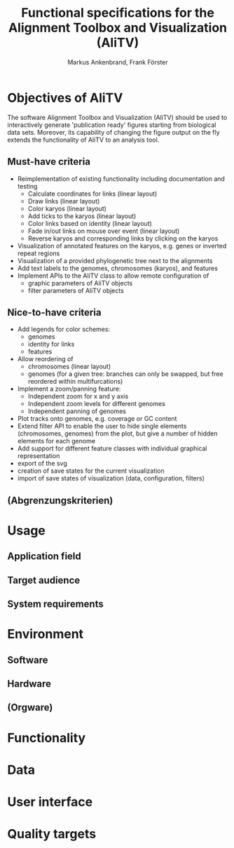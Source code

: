 #+AUTHOR: Markus Ankenbrand, Frank Förster
#+TITLE: Functional specifications for the Alignment Toolbox and Visualization (AliTV)
#+DESCRIPTION: This file contains the functional specification of the AliTV
#+EMAIL: markus.ankenbrand@uni-wuerzburg.de, frank.foerster@biozentrum.uni-wuerzburg.de

#+LATEX_CLASS: scrartcl
#+LATEX_CLASS_OPTIONS: [a4paper,english]
#+LATEX_HEADER: \usepackage[T1]{fontenc}
#+LATEX_HEADER: \usepackage[utf8]{inputenc}

#+TODO: TODO(t!) INPG(i@/!) TEST(n@/!) TESTFAIL(f@/!) TESTPASS(p@/!) | DONE(d!) REJC(c@)


* Objectives of AliTV
  The software Alignment Toolbox and Visualization (AliTV) should be
  used to interactively generate 'publication ready' figures starting
  from biological data sets. Moreover, its capability of changing the
  figure output on the fly extends the functionality of AliTV to an
  analysis tool.
** Must-have criteria
   - Reimplementation of existing functionality including documentation and testing
     - Calculate coordinates for links (linear layout)
     - Draw links (linear layout)
     - Color karyos (linear layout)
     - Add ticks to the karyos (linear layout)
     - Color links based on identity (linear layout)
     - Fade in/out links on mouse over event (linear layout)
     - Reverse karyos and corresponding links by clicking on the karyos
   - Visualization of annotated features on the karyos, e.g. genes or
     inverted repeat regions
   - Visualization of a provided phylogenetic tree next to the alignments
   - Add text labels to the genomes, chromosomes (karyos), and features
   - Implement APIs to the AliTV class to allow remote configuration of
     - graphic parameters of AliTV objects
     - filter parameters of AliTV objects
** Nice-to-have criteria
   - Add legends for color schemes:
     - genomes
     - identity for links
     - features
   - Allow reordering of
     - chromosomes (linear layout)
     - genomes (for a given tree: branches can only be swapped, but
       free reordered within multifurcations)
   - Implement a zoom/panning feature:
     - Independent zoom for x and y axis
     - Independent zoom levels for different genomes
     - Independent panning of genomes
   - Plot tracks onto genomes, e.g. coverage or GC content
   - Extend filter API to enable the user to hide single elements
     (chromosomes, genomes) from the plot, but give a number of hidden
     elements for each genome
   - Add support for different feature classes with individual
     graphical representation
   - export of the svg
   - creation of save states for the current visualization
   - import of save states of visualization (data, configuration,
     filters)
** (Abgrenzungskriterien)
* Usage
** Application field
** Target audience
** System requirements
* Environment
** Software
** Hardware
** (Orgware)
* Functionality
* Data
* User interface
* Quality targets
